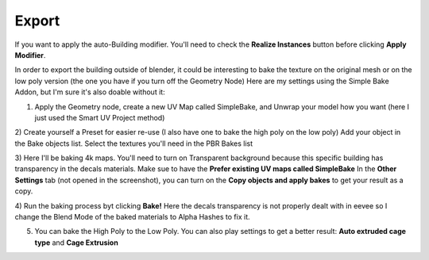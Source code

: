 Export
======

.. image:: images/SetupMenu.jpg

If you want to apply the auto-Building modifier. You'll need to check the **Realize Instances** button before clicking **Apply Modifier**.


In order to export the building outside of blender, it could be interesting to bake the texture on the original mesh or on the low poly version (the one you have if you turn off the Geometry Node)
Here are my settings using the Simple Bake Addon, but I'm sure it's also doable without it:

1) Apply the Geometry node, create a new UV Map called SimpleBake, and Unwrap your model how you want (here I just used the Smart UV Project method)

.. image:: images/Baking1.jpg

2) Create yourself a Preset for easier re-use (I also have one to bake the high poly on the low poly)
Add your object in the Bake objects list.
Select the textures you'll need in the PBR Bakes list 

.. image:: images/Baking2.jpg

3) Here I'll be baking 4k maps. You'll need to turn on Transparent background because this specific building has transparency in the decals materials.
Make sue to have the **Prefer existing UV maps called SimpleBake**
In the **Other Settings** tab (not opened in the screenshot), you can turn on the **Copy objects and apply bakes** to get your result as a copy.

.. image:: images/Baking3.jpg

4) Run the baking process byt clicking **Bake!**
Here the decals transparency is not properly dealt with in eevee so I change the Blend Mode of the baked materials to Alpha Hashes to fix it.

.. image:: images/Baking4.jpg

5) You can bake the High Poly to the Low Poly. You can also play settings to get a better result: **Auto extruded cage type** and **Cage Extrusion**

.. image:: images/Baking5.jpg

.. image:: images/Baking6.jpg

